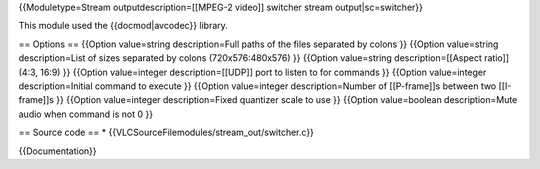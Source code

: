 {{Moduletype=Stream outputdescription=[[MPEG-2 video]] switcher stream
output|sc=switcher}}

This module used the {{docmod|avcodec}} library.

== Options == {{Option value=string description=Full paths of the files
separated by colons }} {{Option value=string description=List of sizes
separated by colons (720x576:480x576) }} {{Option value=string
description=[[Aspect ratio]] (4:3, 16:9) }} {{Option value=integer
description=[[UDP]] port to listen to for commands }} {{Option
value=integer description=Initial command to execute }} {{Option
value=integer description=Number of [[P-frame]]s between two
[[I-frame]]s }} {{Option value=integer description=Fixed quantizer scale
to use }} {{Option value=boolean description=Mute audio when command is
not 0 }}

== Source code == \* {{VLCSourceFilemodules/stream_out/switcher.c}}

{{Documentation}}
